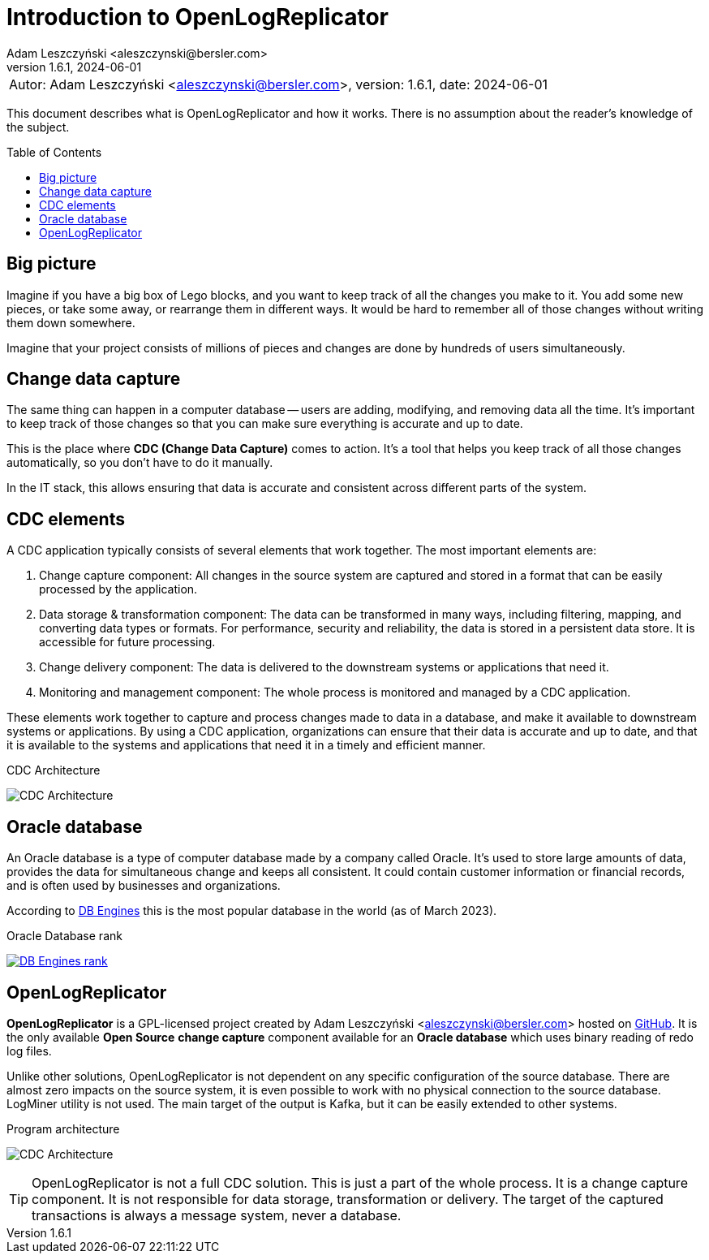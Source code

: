 = Introduction to OpenLogReplicator
:author: Adam Leszczyński <aleszczynski@bersler.com>
:revnumber: 1.6.1
:revdate: 2024-06-01
:imagesdir: ./images
:url-github: https://github.com/bersler/OpenLogReplicator
:url-db-engines: https://db-engines.com/en/ranking_trend
:toc: preamble

[frame="none",grid="none"]
|====
a|[.small]#Autor: {author}, version: {revnumber}, date: {revdate}#
|====

This document describes what is OpenLogReplicator and how it works.
There is no assumption about the reader's knowledge of the subject.

== Big picture

Imagine if you have a big box of Lego blocks, and you want to keep track of all the changes you make to it.
You add some new pieces, or take some away, or rearrange them in different ways.
It would be hard to remember all of those changes without writing them down somewhere.

Imagine that your project consists of millions of pieces and changes are done by hundreds of users simultaneously.

== Change data capture

The same thing can happen in a computer database -- users are adding, modifying, and removing data all the time.
It's important to keep track of those changes so that you can make sure everything is accurate and up to date.

This is the place where *CDC (Change Data Capture)* comes to action.
It's a tool that helps you keep track of all those changes automatically, so you don't have to do it manually.

In the IT stack, this allows ensuring that data is accurate and consistent across different parts of the system.

== CDC elements

A CDC application typically consists of several elements that work together.
The most important elements are:

1. Change capture component: All changes in the source system are captured and stored in a format that can be easily processed by the application.

2. Data storage & transformation component: The data can be transformed in many ways, including filtering, mapping, and converting data types or formats.
For performance, security and reliability, the data is stored in a persistent data store.
It is accessible for future processing.

3. Change delivery component: The data is delivered to the downstream systems or applications that need it.

4. Monitoring and management component: The whole process is monitored and managed by a CDC application.

These elements work together to capture and process changes made to data in a database, and make it available to downstream systems or applications.
By using a CDC application, organizations can ensure that their data is accurate and up to date, and that it is available to the systems and applications that need it in a timely and efficient manner.

.CDC Architecture
image:cdc-architecture.png[CDC Architecture,,,]

== Oracle database

An Oracle database is a type of computer database made by a company called Oracle.
It's used to store large amounts of data, provides the data for simultaneous change and keeps all consistent.
It could contain customer information or financial records, and is often used by businesses and organizations.

According to {url-db-engines}[DB Engines] this is the most popular database in the world (as of March 2023).

.Oracle Database rank
image:db-engines.png[DB Engines rank,,,link={url-db-engines}]

== OpenLogReplicator

*OpenLogReplicator* is a GPL-licensed project created by {author} hosted on {url-github}[GitHub].
It is the only available *Open Source* *change capture* component available for an *Oracle database* which uses binary reading of redo log files.

Unlike other solutions, OpenLogReplicator is not dependent on any specific configuration of the source database.
There are almost zero impacts on the source system, it is even possible to work with no physical connection to the source database.
LogMiner utility is not used.
The main target of the output is Kafka, but it can be easily extended to other systems.

.Program architecture
image:architecture.png[CDC Architecture,,,]

TIP: OpenLogReplicator is not a full CDC solution.
This is just a part of the whole process.
It is a change capture component.
It is not responsible for data storage, transformation or delivery.
The target of the captured transactions is always a message system, never a database.
